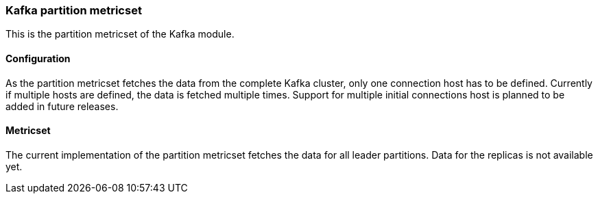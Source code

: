 === Kafka partition metricset

This is the partition metricset of the Kafka module.

==== Configuration

As the partition metricset fetches the data from the complete Kafka cluster, only one connection host has to be defined. Currently if multiple hosts are defined, the data is fetched multiple times. Support for multiple initial connections host is planned to be added in future releases.


==== Metricset

The current implementation of the partition metricset fetches the data for all leader partitions. Data for the replicas is not available yet.

